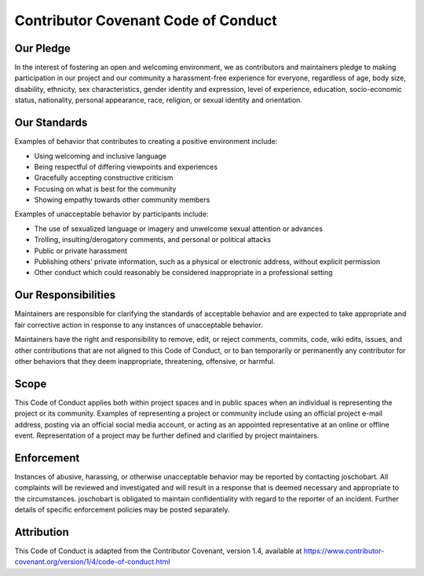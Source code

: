 .. _code_of_conduct:

Contributor Covenant Code of Conduct
++++++++++++++++++++++++++++++++++++

Our Pledge
==========

In the interest of fostering an open and welcoming environment, we as
contributors and maintainers pledge to making participation in our project and
our community a harassment-free experience for everyone, regardless of age, body
size, disability, ethnicity, sex characteristics, gender identity and
expression, level of experience, education, socio-economic status, nationality,
personal appearance, race, religion, or sexual identity and orientation.

Our Standards
=============

Examples of behavior that contributes to creating a positive environment
include:

* Using welcoming and inclusive language
* Being respectful of differing viewpoints and experiences
* Gracefully accepting constructive criticism
* Focusing on what is best for the community
* Showing empathy towards other community members


Examples of unacceptable behavior by participants include:

* The use of sexualized language or imagery and unwelcome sexual attention or
  advances
* Trolling, insulting/derogatory comments, and personal or political attacks
* Public or private harassment
* Publishing others’ private information, such as a physical or electronic
  address, without explicit permission
* Other conduct which could reasonably be considered inappropriate in a
  professional setting


Our Responsibilities
====================

Maintainers are responsible for clarifying the standards of acceptable behavior
and are expected to take appropriate and fair corrective action in response to
any instances of unacceptable behavior.

Maintainers have the right and responsibility to remove, edit, or reject
comments, commits, code, wiki edits, issues, and other contributions that are
not aligned to this Code of Conduct, or to ban temporarily or permanently any
contributor for other behaviors that they deem inappropriate, threatening,
offensive, or harmful.

Scope
=====

This Code of Conduct applies both within project spaces and in public spaces
when an individual is representing the project or its community. Examples of
representing a project or community include using an official project e-mail
address, posting via an official social media account, or acting as an appointed
representative at an online or offline event. Representation of a project may be
further defined and clarified by project maintainers.

Enforcement
===========

Instances of abusive, harassing, or otherwise unacceptable behavior may be
reported by contacting joschobart. All complaints will be reviewed and investigated
and will result in a response that is deemed necessary and appropriate
to the circumstances. joschobart is obligated to
maintain confidentiality with regard to the reporter of an incident.
Further details of specific enforcement policies may be posted
separately.

Attribution
===========

This Code of Conduct is adapted from the Contributor Covenant, version 1.4,
available at https://www.contributor-covenant.org/version/1/4/code-of-conduct.html
